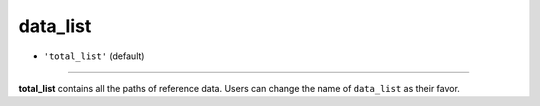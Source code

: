=========
data_list
=========

- ``'total_list'`` (default)

----

**total_list** contains all the paths of reference data. Users can change the name of ``data_list`` as their favor.
